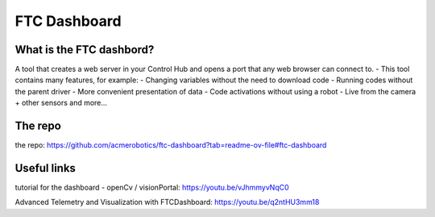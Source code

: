 FTC Dashboard
==============
What is the FTC dashbord?
-------------------------
A tool that creates a web server in your Control Hub and opens a port that any web browser can connect to.
- This tool contains many features, for example:
- Changing variables without the need to download code
- Running codes without the parent driver
- More convenient presentation of data
- Code activations without using a robot
- Live from the camera + other sensors
and more…

The repo
---------
the repo: https://github.com/acmerobotics/ftc-dashboard?tab=readme-ov-file#ftc-dashboard

Useful links
-----------
tutorial for the dashboard - openCv / visionPortal: https://youtu.be/vJhmmyvNqC0

Advanced Telemetry and Visualization with FTCDashboard: https://youtu.be/q2ntHU3mm18
